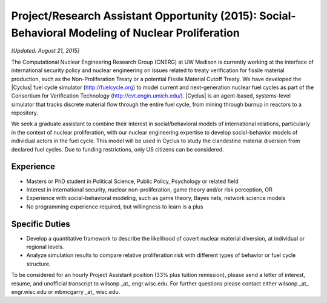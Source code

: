 Project/Research Assistant Opportunity (2015): Social-Behavioral Modeling of Nuclear Proliferation
==================================================================================================

*[Updated: August 21, 2015]*

The Computational Nuclear Engineering Research Group (CNERG) at UW Madison is
currently working at the interface of international security policy and
nuclear engineering on issues related to treaty verification for fissile
material production, such as the Non-Proliferation Treaty or a potential
Fissile Material Cutoff Treaty.  We have developed the |Cyclus| fuel cycle
simulator (http://fuelcycle.org) to model current and next-generation nuclear
fuel cycles as part of the Consortium for Verification Technology
(http://cvt.engin.umich.edu/).  |Cyclus| is an agent-based, systems-level
simulator that tracks discrete material flow through the entire fuel cycle,
from mining through burnup in reactors to a repository.

We seek a graduate assistant to combine their interest in social/behavioral
models of international relations, particularly in the context of nuclear
proliferation, with our nuclear engineering expertise to develop
social-behavior models of individual actors in the fuel cycle. This model will
be used in Cyclus to study the clandestine material diversion from declared
fuel cycles.  Due to funding restrictions, only US citizens can be considered.

Experience
----------

* Masters or PhD student in Political Science, Public Policy, Psychology or
  related field
* Interest in international security, nuclear non-proliferation, game theory
  and/or risk perception, OR
* Experience with social-behavioral modeling, such as game theory, Bayes nets,
  network science models
* No programming experience required, but willingness to learn is a plus

Specific Duties
---------------

* Develop a quantitative framework to describe the likelihood of covert
  nuclear material diversion, at individual or regional levels.
* Analyze simulation results to compare relative proliferation risk with
  different types of behavior or fuel cycle structure.
  
To be considered for an hourly Project Assistant position (33% plus tuition
remission), please send a letter of interest, resume, and unofficial
transcript to wilsonp _at_ engr.wisc.edu.  For further questions please
contact either wilsonp _at_ engr.wisc.edu or mbmcgarry _at_ wisc.edu.


